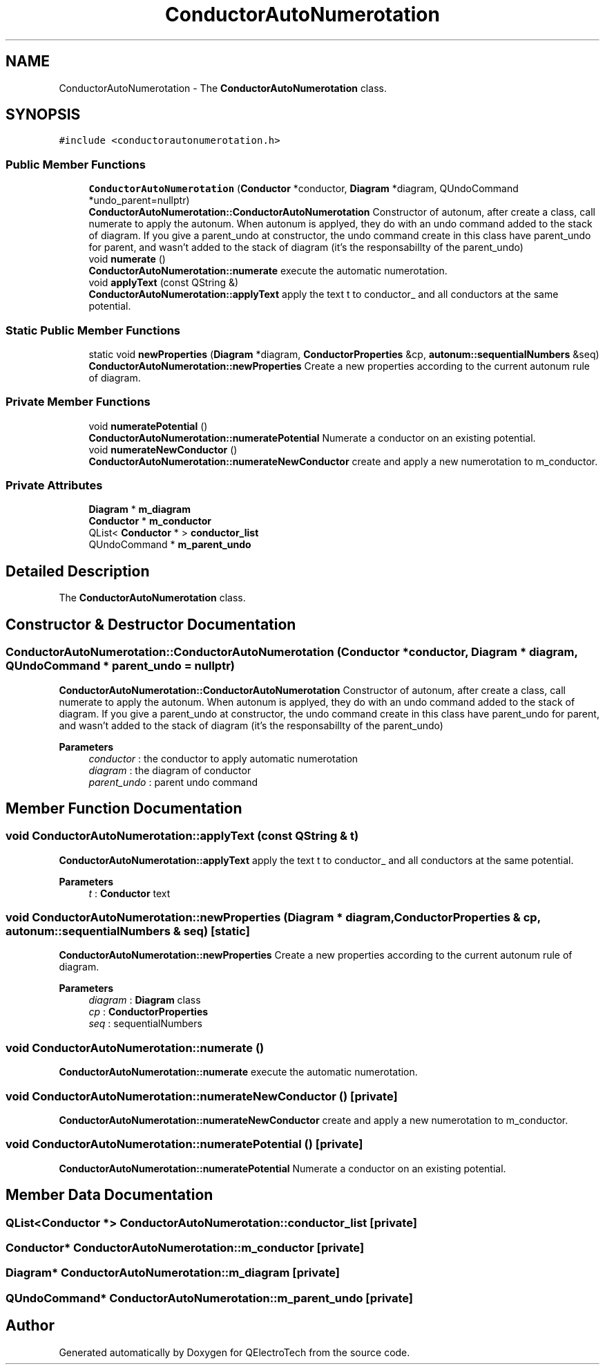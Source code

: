 .TH "ConductorAutoNumerotation" 3 "Thu Aug 27 2020" "Version 0.8-dev" "QElectroTech" \" -*- nroff -*-
.ad l
.nh
.SH NAME
ConductorAutoNumerotation \- The \fBConductorAutoNumerotation\fP class\&.  

.SH SYNOPSIS
.br
.PP
.PP
\fC#include <conductorautonumerotation\&.h>\fP
.SS "Public Member Functions"

.in +1c
.ti -1c
.RI "\fBConductorAutoNumerotation\fP (\fBConductor\fP *conductor, \fBDiagram\fP *diagram, QUndoCommand *undo_parent=nullptr)"
.br
.RI "\fBConductorAutoNumerotation::ConductorAutoNumerotation\fP Constructor of autonum, after create a class, call numerate to apply the autonum\&. When autonum is applyed, they do with an undo command added to the stack of diagram\&. If you give a parent_undo at constructor, the undo command create in this class have parent_undo for parent, and wasn't added to the stack of diagram (it's the responsabillty of the parent_undo) "
.ti -1c
.RI "void \fBnumerate\fP ()"
.br
.RI "\fBConductorAutoNumerotation::numerate\fP execute the automatic numerotation\&. "
.ti -1c
.RI "void \fBapplyText\fP (const QString &)"
.br
.RI "\fBConductorAutoNumerotation::applyText\fP apply the text t to conductor_ and all conductors at the same potential\&. "
.in -1c
.SS "Static Public Member Functions"

.in +1c
.ti -1c
.RI "static void \fBnewProperties\fP (\fBDiagram\fP *diagram, \fBConductorProperties\fP &cp, \fBautonum::sequentialNumbers\fP &seq)"
.br
.RI "\fBConductorAutoNumerotation::newProperties\fP Create a new properties according to the current autonum rule of diagram\&. "
.in -1c
.SS "Private Member Functions"

.in +1c
.ti -1c
.RI "void \fBnumeratePotential\fP ()"
.br
.RI "\fBConductorAutoNumerotation::numeratePotential\fP Numerate a conductor on an existing potential\&. "
.ti -1c
.RI "void \fBnumerateNewConductor\fP ()"
.br
.RI "\fBConductorAutoNumerotation::numerateNewConductor\fP create and apply a new numerotation to m_conductor\&. "
.in -1c
.SS "Private Attributes"

.in +1c
.ti -1c
.RI "\fBDiagram\fP * \fBm_diagram\fP"
.br
.ti -1c
.RI "\fBConductor\fP * \fBm_conductor\fP"
.br
.ti -1c
.RI "QList< \fBConductor\fP * > \fBconductor_list\fP"
.br
.ti -1c
.RI "QUndoCommand * \fBm_parent_undo\fP"
.br
.in -1c
.SH "Detailed Description"
.PP 
The \fBConductorAutoNumerotation\fP class\&. 
.SH "Constructor & Destructor Documentation"
.PP 
.SS "ConductorAutoNumerotation::ConductorAutoNumerotation (\fBConductor\fP * conductor, \fBDiagram\fP * diagram, QUndoCommand * parent_undo = \fCnullptr\fP)"

.PP
\fBConductorAutoNumerotation::ConductorAutoNumerotation\fP Constructor of autonum, after create a class, call numerate to apply the autonum\&. When autonum is applyed, they do with an undo command added to the stack of diagram\&. If you give a parent_undo at constructor, the undo command create in this class have parent_undo for parent, and wasn't added to the stack of diagram (it's the responsabillty of the parent_undo) 
.PP
\fBParameters\fP
.RS 4
\fIconductor\fP : the conductor to apply automatic numerotation 
.br
\fIdiagram\fP : the diagram of conductor 
.br
\fIparent_undo\fP : parent undo command 
.RE
.PP

.SH "Member Function Documentation"
.PP 
.SS "void ConductorAutoNumerotation::applyText (const QString & t)"

.PP
\fBConductorAutoNumerotation::applyText\fP apply the text t to conductor_ and all conductors at the same potential\&. 
.PP
\fBParameters\fP
.RS 4
\fIt\fP : \fBConductor\fP text 
.RE
.PP

.SS "void ConductorAutoNumerotation::newProperties (\fBDiagram\fP * diagram, \fBConductorProperties\fP & cp, \fBautonum::sequentialNumbers\fP & seq)\fC [static]\fP"

.PP
\fBConductorAutoNumerotation::newProperties\fP Create a new properties according to the current autonum rule of diagram\&. 
.PP
\fBParameters\fP
.RS 4
\fIdiagram\fP : \fBDiagram\fP class 
.br
\fIcp\fP : \fBConductorProperties\fP 
.br
\fIseq\fP : sequentialNumbers 
.RE
.PP

.SS "void ConductorAutoNumerotation::numerate ()"

.PP
\fBConductorAutoNumerotation::numerate\fP execute the automatic numerotation\&. 
.SS "void ConductorAutoNumerotation::numerateNewConductor ()\fC [private]\fP"

.PP
\fBConductorAutoNumerotation::numerateNewConductor\fP create and apply a new numerotation to m_conductor\&. 
.SS "void ConductorAutoNumerotation::numeratePotential ()\fC [private]\fP"

.PP
\fBConductorAutoNumerotation::numeratePotential\fP Numerate a conductor on an existing potential\&. 
.SH "Member Data Documentation"
.PP 
.SS "QList<\fBConductor\fP *> ConductorAutoNumerotation::conductor_list\fC [private]\fP"

.SS "\fBConductor\fP* ConductorAutoNumerotation::m_conductor\fC [private]\fP"

.SS "\fBDiagram\fP* ConductorAutoNumerotation::m_diagram\fC [private]\fP"

.SS "QUndoCommand* ConductorAutoNumerotation::m_parent_undo\fC [private]\fP"


.SH "Author"
.PP 
Generated automatically by Doxygen for QElectroTech from the source code\&.
